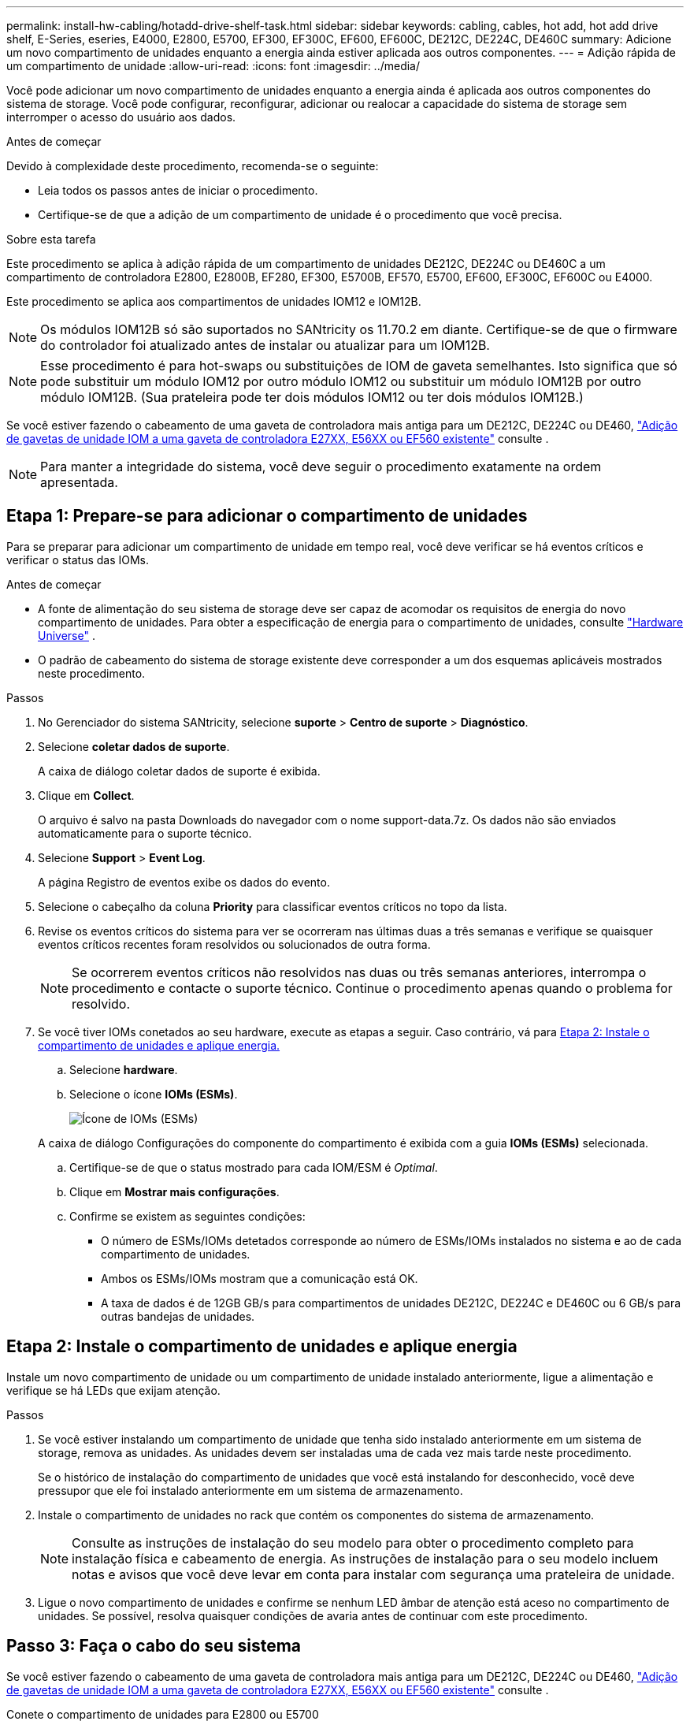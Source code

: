 ---
permalink: install-hw-cabling/hotadd-drive-shelf-task.html 
sidebar: sidebar 
keywords: cabling, cables, hot add, hot add drive shelf, E-Series, eseries, E4000, E2800, E5700, EF300, EF300C, EF600, EF600C, DE212C, DE224C, DE460C 
summary: Adicione um novo compartimento de unidades enquanto a energia ainda estiver aplicada aos outros componentes. 
---
= Adição rápida de um compartimento de unidade
:allow-uri-read: 
:icons: font
:imagesdir: ../media/


[role="lead"]
Você pode adicionar um novo compartimento de unidades enquanto a energia ainda é aplicada aos outros componentes do sistema de storage. Você pode configurar, reconfigurar, adicionar ou realocar a capacidade do sistema de storage sem interromper o acesso do usuário aos dados.

.Antes de começar
Devido à complexidade deste procedimento, recomenda-se o seguinte:

* Leia todos os passos antes de iniciar o procedimento.
* Certifique-se de que a adição de um compartimento de unidade é o procedimento que você precisa.


.Sobre esta tarefa
Este procedimento se aplica à adição rápida de um compartimento de unidades DE212C, DE224C ou DE460C a um compartimento de controladora E2800, E2800B, EF280, EF300, E5700B, EF570, E5700, EF600, EF300C, EF600C ou E4000.

Este procedimento se aplica aos compartimentos de unidades IOM12 e IOM12B.


NOTE: Os módulos IOM12B só são suportados no SANtricity os 11.70.2 em diante. Certifique-se de que o firmware do controlador foi atualizado antes de instalar ou atualizar para um IOM12B.


NOTE: Esse procedimento é para hot-swaps ou substituições de IOM de gaveta semelhantes. Isto significa que só pode substituir um módulo IOM12 por outro módulo IOM12 ou substituir um módulo IOM12B por outro módulo IOM12B. (Sua prateleira pode ter dois módulos IOM12 ou ter dois módulos IOM12B.)

Se você estiver fazendo o cabeamento de uma gaveta de controladora mais antiga para um DE212C, DE224C ou DE460, https://mysupport.netapp.com/ecm/ecm_download_file/ECMLP2859057["Adição de gavetas de unidade IOM a uma gaveta de controladora E27XX, E56XX ou EF560 existente"^] consulte .


NOTE: Para manter a integridade do sistema, você deve seguir o procedimento exatamente na ordem apresentada.



== Etapa 1: Prepare-se para adicionar o compartimento de unidades

Para se preparar para adicionar um compartimento de unidade em tempo real, você deve verificar se há eventos críticos e verificar o status das IOMs.

.Antes de começar
* A fonte de alimentação do seu sistema de storage deve ser capaz de acomodar os requisitos de energia do novo compartimento de unidades. Para obter a especificação de energia para o compartimento de unidades, consulte https://hwu.netapp.com/Controller/Index?platformTypeId=2357027["Hardware Universe"^] .
* O padrão de cabeamento do sistema de storage existente deve corresponder a um dos esquemas aplicáveis mostrados neste procedimento.


.Passos
. No Gerenciador do sistema SANtricity, selecione *suporte* > *Centro de suporte* > *Diagnóstico*.
. Selecione *coletar dados de suporte*.
+
A caixa de diálogo coletar dados de suporte é exibida.

. Clique em *Collect*.
+
O arquivo é salvo na pasta Downloads do navegador com o nome support-data.7z. Os dados não são enviados automaticamente para o suporte técnico.

. Selecione *Support* > *Event Log*.
+
A página Registro de eventos exibe os dados do evento.

. Selecione o cabeçalho da coluna *Priority* para classificar eventos críticos no topo da lista.
. Revise os eventos críticos do sistema para ver se ocorreram nas últimas duas a três semanas e verifique se quaisquer eventos críticos recentes foram resolvidos ou solucionados de outra forma.
+

NOTE: Se ocorrerem eventos críticos não resolvidos nas duas ou três semanas anteriores, interrompa o procedimento e contacte o suporte técnico. Continue o procedimento apenas quando o problema for resolvido.

. Se você tiver IOMs conetados ao seu hardware, execute as etapas a seguir. Caso contrário, vá para <<step2_install_drive_shelf,Etapa 2: Instale o compartimento de unidades e aplique energia.>>
+
.. Selecione *hardware*.
.. Selecione o ícone *IOMs (ESMs)*.
+
image::../media/sam1130_ss_hardware_iom_icon.gif[Ícone de IOMs (ESMs)]

+
A caixa de diálogo Configurações do componente do compartimento é exibida com a guia *IOMs (ESMs)* selecionada.

.. Certifique-se de que o status mostrado para cada IOM/ESM é _Optimal_.
.. Clique em *Mostrar mais configurações*.
.. Confirme se existem as seguintes condições:
+
*** O número de ESMs/IOMs detetados corresponde ao número de ESMs/IOMs instalados no sistema e ao de cada compartimento de unidades.
*** Ambos os ESMs/IOMs mostram que a comunicação está OK.
*** A taxa de dados é de 12GB GB/s para compartimentos de unidades DE212C, DE224C e DE460C ou 6 GB/s para outras bandejas de unidades.








== Etapa 2: Instale o compartimento de unidades e aplique energia

Instale um novo compartimento de unidade ou um compartimento de unidade instalado anteriormente, ligue a alimentação e verifique se há LEDs que exijam atenção.

.Passos
. Se você estiver instalando um compartimento de unidade que tenha sido instalado anteriormente em um sistema de storage, remova as unidades. As unidades devem ser instaladas uma de cada vez mais tarde neste procedimento.
+
Se o histórico de instalação do compartimento de unidades que você está instalando for desconhecido, você deve pressupor que ele foi instalado anteriormente em um sistema de armazenamento.

. Instale o compartimento de unidades no rack que contém os componentes do sistema de armazenamento.
+

NOTE: Consulte as instruções de instalação do seu modelo para obter o procedimento completo para instalação física e cabeamento de energia. As instruções de instalação para o seu modelo incluem notas e avisos que você deve levar em conta para instalar com segurança uma prateleira de unidade.

. Ligue o novo compartimento de unidades e confirme se nenhum LED âmbar de atenção está aceso no compartimento de unidades. Se possível, resolva quaisquer condições de avaria antes de continuar com este procedimento.




== Passo 3: Faça o cabo do seu sistema

Se você estiver fazendo o cabeamento de uma gaveta de controladora mais antiga para um DE212C, DE224C ou DE460, https://mysupport.netapp.com/ecm/ecm_download_file/ECMLP2859057["Adição de gavetas de unidade IOM a uma gaveta de controladora E27XX, E56XX ou EF560 existente"^] consulte .

[role="tabbed-block"]
====
.Conete o compartimento de unidades para E2800 ou E5700
--
Você conecta o compartimento de unidades ao controlador A, confirma o status IOM e, em seguida, conecta o compartimento de unidades à controladora B.

.Passos
. Conete o compartimento de unidades ao controlador A.
+
A figura a seguir mostra um exemplo de conexão entre um compartimento de unidade adicional e o controlador A. para localizar as portas no modelo, consulte o https://hwu.netapp.com/Controller/Index?platformTypeId=2357027["Hardware Universe"^].

+
image::../media/hot_e5700_0.png[Conete o compartimento de unidades ao controlador]

+
image::../media/hot_e5700_1.png[Conete o compartimento de unidades ao controlador]

. No Gerenciador do sistema SANtricity, clique em *hardware*.
+

NOTE: Neste ponto do procedimento, você tem apenas um caminho ativo para o compartimento da controladora.

. Role para baixo, conforme necessário, para ver todos os compartimentos de unidades no novo sistema de storage. Se o novo compartimento de unidades não for exibido, resolva o problema de conexão.
. Selecione o ícone *ESMs/IOMs* para o novo compartimento de unidades.
+
image::../media/sam1130_ss_hardware_iom_icon.gif[Ícone ESMs/IOMs]

+
A caixa de diálogo *Shelf Component Settings* é exibida.

. Selecione a guia *ESMs/IOMs* na caixa de diálogo *Configurações do componente de prateleira*.
. Selecione *Mostrar mais opções* e verifique o seguinte:
+
** IOM/Esm A está na lista.
** A taxa de dados atual é de 12 Gbps para um compartimento de unidades SAS-3.
** As comunicações do cartão estão OK.


. Desconete todos os cabos de expansão do controlador B.
. Conete o compartimento de unidades ao controlador B.
+
A figura a seguir mostra um exemplo de conexão entre um compartimento de unidade adicional e o controlador B. para localizar as portas no modelo, consulte o https://hwu.netapp.com/Controller/Index?platformTypeId=2357027["Hardware Universe"^].

+
image::../media/hot_e5700_2.png[Exemplo de conexão do compartimento de unidades]

. Se ainda não estiver selecionado, selecione a guia *ESMs/IOMs* na caixa de diálogo *Configurações do componente de prateleira* e, em seguida, selecione *Mostrar mais opções*. Verifique se as comunicações do cartão são *SIM*.
+

NOTE: O status ideal indica que o erro de perda de redundância associado ao novo compartimento de unidades foi resolvido e o sistema de armazenamento está estabilizado.



--
.Conete o compartimento de unidades para EF300 ou EF600
--
Você conecta o compartimento de unidades ao controlador A, confirma o status IOM e, em seguida, conecta o compartimento de unidades à controladora B.

.Antes de começar
* Atualizou o firmware para a versão mais recente. Para atualizar o firmware, siga as instruções no link:../upgrade-santricity/index.html["Atualizando o SANtricity os"].


.Passos
. Desconete os dois cabos do controlador do lado A das IOM12 portas uma e duas da última gaveta anterior na stack e, em seguida, conete-os à nova gaveta IOM12 portas uma e duas.
+
image::../media/de224c_sides.png[Desconete os cabos do controlador A e conete-os à nova gaveta]

. Conete os cabos às portas IOM12 três e quatro do lado A da nova gaveta às portas IOM12 do último compartimento anterior uma e duas.
+
A figura a seguir mostra um exemplo de conexão para um lado entre um compartimento de unidade adicional e o último compartimento anterior. Para localizar as portas no modelo, consulte https://hwu.netapp.com/Controller/Index?platformTypeId=2357027["Hardware Universe"^] .

+
image::../media/hot_ef_0.png[Exemplo de cabeamento do compartimento de unidade]

+
image::../media/hot_ef_1.png[Exemplo de cabeamento do compartimento de unidade]

. No Gerenciador do sistema SANtricity, clique em *hardware*.
+

NOTE: Neste ponto do procedimento, você tem apenas um caminho ativo para o compartimento da controladora.

. Role para baixo, conforme necessário, para ver todos os compartimentos de unidades no novo sistema de storage. Se o novo compartimento de unidades não for exibido, resolva o problema de conexão.
. Selecione o ícone *ESMs/IOMs* para o novo compartimento de unidades.
+
image::../media/sam1130_ss_hardware_iom_icon.gif[Ícone ESMs/IOMs]

+
A caixa de diálogo *Shelf Component Settings* é exibida.

. Selecione a guia *ESMs/IOMs* na caixa de diálogo *Configurações do componente de prateleira*.
. Selecione *Mostrar mais opções* e verifique o seguinte:
+
** IOM/Esm A está na lista.
** A taxa de dados atual é de 12 Gbps para um compartimento de unidades SAS-3.
** As comunicações do cartão estão OK.


. Desconete os dois cabos do controlador do lado B das IOM12 portas uma e duas da última gaveta anterior na stack e, em seguida, conete-os às novas portas da gaveta IOM12 uma e duas.
. Conete os cabos às portas IOM12 do lado B três e quatro da nova gaveta às portas IOM12 do último compartimento anterior uma e duas.
+
A figura a seguir mostra um exemplo de conexão para o lado B entre um compartimento de unidade adicional e o último compartimento anterior. Para localizar as portas no modelo, consulte https://hwu.netapp.com/Controller/Index?platformTypeId=2357027["Hardware Universe"^] .

+
image::../media/hot_ef_2.png[Exemplo de cabeamento do compartimento de unidade]

. Se ainda não estiver selecionado, selecione a guia *ESMs/IOMs* na caixa de diálogo *Configurações do componente de prateleira* e, em seguida, selecione *Mostrar mais opções*. Verifique se as comunicações do cartão são *SIM*.
+

NOTE: O status ideal indica que o erro de perda de redundância associado ao novo compartimento de unidades foi resolvido e o sistema de armazenamento está estabilizado.



--
.Conete o compartimento de unidades para E4000
--
Você conecta o compartimento de unidades ao controlador A, confirma o status IOM e, em seguida, conecta o compartimento de unidades à controladora B.

.Passos
. Conete o compartimento de unidades ao controlador A.
+
image::../media/hot_e4000_cabling_1.png[Cabeamento do compartimento de unidades]

. No Gerenciador do sistema SANtricity, clique em *hardware*.
+

NOTE: Neste ponto do procedimento, você tem apenas um caminho ativo para o compartimento da controladora.

. Role para baixo, conforme necessário, para ver todos os compartimentos de unidades no novo sistema de storage. Se o novo compartimento de unidades não for exibido, resolva o problema de conexão.
. Selecione o ícone *ESMs/IOMs* para o novo compartimento de unidades.
+
image::../media/sam1130_ss_hardware_iom_icon.gif[Ícone de hardware IOM]

+
A caixa de diálogo *Shelf Component Settings* é exibida.

. Selecione a guia *ESMs/IOMs* na caixa de diálogo *Configurações do componente de prateleira*.
. Selecione *Mostrar mais opções* e verifique o seguinte:
+
** IOM/Esm A está na lista.
** A taxa de dados atual é de 12 Gbps para um compartimento de unidades SAS-3.
** As comunicações do cartão estão OK.


. Desconete todos os cabos de expansão do controlador B.
. Conete o compartimento de unidades ao controlador B.
+
image::../media/hot_e4000_cabling_2.png[Cabeamento do compartimento de unidades]

. Se ainda não estiver selecionado, selecione a guia *ESMs/IOMs* na caixa de diálogo *Configurações do componente de prateleira* e, em seguida, selecione *Mostrar mais opções*. Verifique se as comunicações do cartão são *SIM*.
+

NOTE: O status ideal indica que o erro de perda de redundância associado ao novo compartimento de unidades foi resolvido e o sistema de armazenamento está estabilizado.



--
====


== Passo 4: Complete hot add

Você conclui o hot add verificando se há erros e confirmando que o compartimento de unidade recém-adicionado usa o firmware mais recente.

.Passos
. No Gerenciador do sistema SANtricity, clique em *Início*.
. Se o link rotulado *Recover from problems* aparecer na parte superior central da página, clique no link e resolva quaisquer problemas indicados no Recovery Guru.
. No Gerenciador do sistema SANtricity, clique em *hardware* e role para baixo, conforme necessário, para ver o compartimento de unidades recém-adicionado.
. Para unidades que foram instaladas anteriormente em um sistema de storage diferente, adicione uma unidade de vez ao compartimento de unidades recém-instalado. Aguarde que cada unidade seja reconhecida antes de inserir a próxima unidade.
+
Quando uma unidade é reconhecida pelo sistema de armazenamento, a representação do slot da unidade na página *hardware* é exibida como um retângulo azul.

. Selecione *Support* > *Support Center* > *Support Resources* tab.
. Clique no link *Inventário de software e firmware* e verifique quais versões do firmware IOM/ESM e do firmware da unidade estão instaladas no novo compartimento de unidades.
+

NOTE: Talvez seja necessário rolar a página para localizar esse link.

. Se necessário, atualize o firmware da unidade.
+
O firmware IOM/ESM é atualizado automaticamente para a versão mais recente, a menos que você tenha desativado o recurso de atualização.



O procedimento de adição a quente está concluído. Pode retomar as operações normais.
